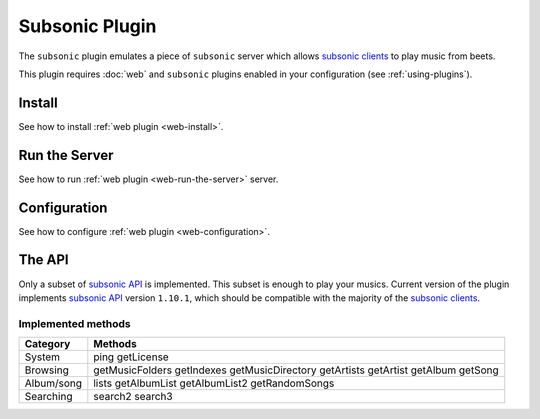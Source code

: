 Subsonic Plugin
===============

The ``subsonic`` plugin emulates a piece of ``subsonic`` server which allows
`subsonic clients`_ to play music from beets.

This plugin requires :doc:`web` and ``subsonic`` plugins enabled in your
configuration (see :ref:`using-plugins`).

.. _subsonic clients: http://www.subsonic.org/pages/apps.jsp

Install
-------

See how to install :ref:`web plugin <web-install>`.

Run the Server
--------------

See how to run :ref:`web plugin <web-run-the-server>` server.

Configuration
-------------

See how to configure :ref:`web plugin <web-configuration>`.

The API
-------

Only a subset of `subsonic API`_ is implemented. This subset is enough to play
your musics.
Current version of the plugin implements `subsonic API`_ version ``1.10.1``,
which should be compatible with the majority of the `subsonic clients`_.

.. _subsonic API: http://www.subsonic.org/pages/api.jsp

Implemented methods
+++++++++++++++++++
==========  =======
Category    Methods
==========  =======
System	    ping getLicense
Browsing    getMusicFolders getIndexes getMusicDirectory getArtists getArtist getAlbum getSong
Album/song  lists getAlbumList getAlbumList2 getRandomSongs
Searching   search2 search3
==========  =======